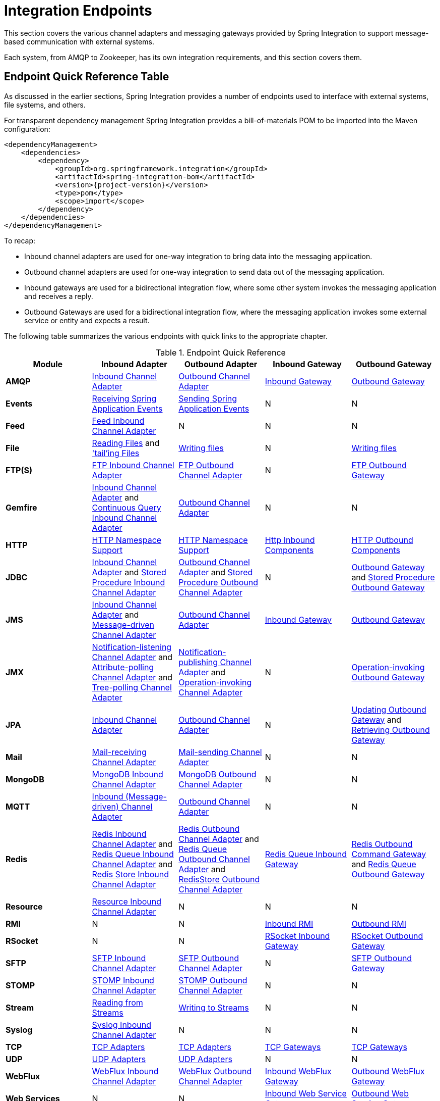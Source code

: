 [[spring-integration-endpoints]]
= Integration Endpoints

[[spring-integration-adapters]]
This section covers the various channel adapters and messaging gateways provided by Spring Integration to support message-based communication with external systems.

Each system, from AMQP to Zookeeper, has its own integration requirements, and this section covers them.

[[endpoint-summary]]
== Endpoint Quick Reference Table

As discussed in the earlier sections, Spring Integration provides a number of endpoints used to interface with external systems, file systems, and others.

For transparent dependency management Spring Integration provides a bill-of-materials POM to be imported into the Maven configuration:

====
[source, xml, subs="normal"]
----
<dependencyManagement>
    <dependencies>
        <dependency>
            <groupId>org.springframework.integration</groupId>
            <artifactId>spring-integration-bom</artifactId>
            <version>{project-version}</version>
            <type>pom</type>
            <scope>import</scope>
        </dependency>
    </dependencies>
</dependencyManagement>
----
====

To recap:

* Inbound channel adapters are used for one-way integration to bring data into the messaging application.
* Outbound channel adapters are used for one-way integration to send data out of the messaging application.
* Inbound gateways are used for a bidirectional integration flow, where some other system invokes the messaging application and receives a reply.
* Outbound Gateways are used for a bidirectional integration flow, where the messaging application invokes some external service or entity and expects a result.

The following table summarizes the various endpoints with quick links to the appropriate chapter.

.Endpoint Quick Reference
[cols="1,1,1,1,1", options="header"]
|===
| Module
| Inbound Adapter
| Outbound Adapter
| Inbound Gateway
| Outbound Gateway

| *AMQP*
| <<./amqp.adoc#amqp-inbound-channel-adapter,Inbound Channel Adapter>>
| <<./amqp.adoc#amqp-outbound-channel-adapter,Outbound Channel Adapter>>
| <<./amqp.adoc#amqp-inbound-gateway,Inbound Gateway>>
| <<./amqp.adoc#amqp-outbound-gateway,Outbound Gateway>>

| *Events*
| <<./event.adoc#appevent-inbound,Receiving Spring Application Events>>
| <<./event.adoc#appevent-outbound,Sending Spring Application Events>>
| N
| N

| *Feed*
| <<./feed.adoc#feed-inbound-channel-adapter,Feed Inbound Channel Adapter>>
| N
| N
| N

| *File*
| <<./file.adoc#file-reading,Reading Files>> and <<./file.adoc#file-tailing,'tail'ing Files>>
| <<./file.adoc#file-writing,Writing files>>
| N
| <<./file.adoc#file-writing,Writing files>>

| *FTP(S)*
| <<./ftp.adoc#ftp-inbound,FTP Inbound Channel Adapter>>
| <<./ftp.adoc#ftp-outbound,FTP Outbound Channel Adapter>>
| N
| <<./ftp.adoc#ftp-outbound-gateway,FTP Outbound Gateway>>

| *Gemfire*
| <<./gemfire.adoc#gemfire-inbound,Inbound Channel Adapter>> and <<./gemfire.adoc#gemfire-cq,Continuous Query Inbound Channel Adapter>>
| <<./gemfire.adoc#gemfire-outbound,Outbound Channel Adapter>>
| N
| N

| *HTTP*
| <<./http.adoc#http-namespace,HTTP Namespace Support>>
| <<./http.adoc#http-namespace,HTTP Namespace Support>>
| <<./http.adoc#http-inbound,Http Inbound Components>>
| <<./http.adoc#http-outbound,HTTP Outbound Components>>

| *JDBC*
| <<./jdbc.adoc#jdbc-inbound-channel-adapter,Inbound Channel Adapter>> and <<./jdbc.adoc#stored-procedure-inbound-channel-adapter,Stored Procedure Inbound Channel Adapter>>
| <<./jdbc.adoc#jdbc-outbound-channel-adapter,Outbound Channel Adapter>> and <<./jdbc.adoc#stored-procedure-outbound-channel-adapter,Stored Procedure Outbound Channel Adapter>>
| N
| <<./jdbc.adoc#jdbc-outbound-gateway,Outbound Gateway>> and <<./jdbc.adoc#stored-procedure-outbound-gateway,Stored Procedure Outbound Gateway>>

| *JMS*
| <<./jms.adoc#jms-inbound-channel-adapter,Inbound Channel Adapter>> and <<./jms.adoc#jms-message-driven-channel-adapter,Message-driven Channel Adapter>>
| <<./jms.adoc#jms-outbound-channel-adapter,Outbound Channel Adapter>>
| <<./jms.adoc#jms-inbound-gateway,Inbound Gateway>>
| <<./jms.adoc#jms-outbound-gateway,Outbound Gateway>>

| *JMX*
| <<./jmx.adoc#jmx-notification-listening-channel-adapter,Notification-listening Channel Adapter>> and <<./jmx.adoc#jmx-attribute-polling-channel-adapter,Attribute-polling Channel Adapter>> and <<./jmx.adoc#tree-polling-channel-adapter,Tree-polling Channel Adapter>>
| <<./jmx.adoc#jmx-notification-publishing-channel-adapter,Notification-publishing Channel Adapter>> and <<./jmx.adoc#jmx-operation-invoking-channel-adapter,Operation-invoking Channel Adapter>>
| N
| <<./jmx.adoc#jmx-operation-invoking-outbound-gateway,Operation-invoking Outbound Gateway>>

| *JPA*
| <<./jpa.adoc#jpa-inbound-channel-adapter,Inbound Channel Adapter>>
| <<./jpa.adoc#jpa-outbound-channel-adapter,Outbound Channel Adapter>>
| N
| <<./jpa.adoc#jpa-updating-outbound-gateway,Updating Outbound Gateway>> and <<./jpa.adoc#jpa-retrieving-outbound-gateway,Retrieving Outbound Gateway>>

| *Mail*
| <<./mail.adoc#mail-inbound,Mail-receiving Channel Adapter>>
| <<./mail.adoc#mail-outbound,Mail-sending Channel Adapter>>
| N
| N

| *MongoDB*
| <<./mongodb.adoc#mongodb-inbound-channel-adapter,MongoDB Inbound Channel Adapter>>
| <<./mongodb.adoc#mongodb-outbound-channel-adapter,MongoDB Outbound Channel Adapter>>
| N
| N

| *MQTT*
| <<./mqtt.adoc#mqtt-inbound,Inbound (Message-driven) Channel Adapter>>
| <<./mqtt.adoc#mqtt-outbound,Outbound Channel Adapter>>
| N
| N

| *Redis*
| <<./redis.adoc#redis-inbound-channel-adapter,Redis Inbound Channel Adapter>> and <<./redis.adoc#redis-queue-inbound-channel-adapter,Redis Queue Inbound Channel Adapter>> and <<./redis.adoc#redis-store-inbound-channel-adapter,Redis Store Inbound Channel Adapter>>
| <<./redis.adoc#redis-outbound-channel-adapter,Redis Outbound Channel Adapter>> and <<./redis.adoc#redis-queue-outbound-channel-adapter,Redis Queue Outbound Channel Adapter>> and <<./redis.adoc#redis-store-outbound-channel-adapter,RedisStore Outbound Channel Adapter>>
| <<./redis.adoc#redis-queue-inbound-gateway,Redis Queue Inbound Gateway>>
| <<./redis.adoc#redis-outbound-gateway,Redis Outbound Command Gateway>> and <<./redis.adoc#redis-queue-outbound-gateway,Redis Queue Outbound Gateway>>

| *Resource*
| <<./resource.adoc#resource-inbound-channel-adapter,Resource Inbound Channel Adapter>>
| N
| N
| N

| *RMI*
| N
| N
| <<./rmi.adoc#rmi-inbound,Inbound RMI>>
| <<./rmi.adoc#rmi-outbound,Outbound RMI>>

| *RSocket*
| N
| N
| <<./rsocket.adoc#rsocket-inbound,RSocket Inbound Gateway>>
| <<./rsocket.adoc#rsocket-outbound,RSocket Outbound Gateway>>

| *SFTP*
| <<./sftp.adoc#sftp-inbound,SFTP Inbound Channel Adapter>>
| <<./sftp.adoc#sftp-outbound,SFTP Outbound Channel Adapter>>
| N
| <<./sftp.adoc#sftp-outbound-gateway,SFTP Outbound Gateway>>

| *STOMP*
| <<./stomp.adoc#stomp-inbound-adapter,STOMP Inbound Channel Adapter>>
| <<./stomp.adoc#stomp-outbound-adapter,STOMP Outbound Channel Adapter>>
| N
| N

| *Stream*
| <<./stream.adoc#stream-reading,Reading from Streams>>
| <<./stream.adoc#stream-writing,Writing to Streams>>
| N
| N

| *Syslog*
| <<./syslog.adoc#syslog-inbound-adapter,Syslog Inbound Channel Adapter>>
| N
| N
| N

| *TCP*
| <<./ip.adoc#tcp-adapters,TCP Adapters>>
| <<./ip.adoc#tcp-adapters,TCP Adapters>>
| <<./ip.adoc#tcp-gateways,TCP Gateways>>
| <<./ip.adoc#tcp-gateways,TCP Gateways>>

| *UDP*
| <<./ip.adoc#udp-adapters,UDP Adapters>>
| <<./ip.adoc#udp-adapters,UDP Adapters>>
| N
| N

| *WebFlux*
| <<./webflux.adoc#webflux-inbound,WebFlux Inbound Channel Adapter>>
| <<./webflux.adoc#webflux-outbound,WebFlux Outbound Channel Adapter>>
| <<./webflux.adoc#webflux-inbound,Inbound WebFlux Gateway>>
| <<./webflux.adoc#webflux-outbound,Outbound WebFlux Gateway>>

| *Web Services*
| N
| N
| <<./ws.adoc#webservices-inbound,Inbound Web Service Gateways>>
| <<./ws.adoc#webservices-outbound,Outbound Web Service Gateways>>

| *Web Sockets*
| <<./web-sockets.adoc#web-socket-inbound-adapter,WebSocket Inbound Channel Adapter>>
| <<./web-sockets.adoc#web-socket-outbound-adapter,WebSocket Outbound Channel Adapter>>
| N
| N

| *XMPP*
| <<./xmpp.adoc#xmpp-messages,XMPP Messages>> and <<./xmpp.adoc#xmpp-presence,XMPP Presence>>
| <<./xmpp.adoc#xmpp-messages,XMPP Messages>> and <<./xmpp.adoc#xmpp-presence,XMPP Presence>>
| N
| N
|===

In addition, as discussed in <<./core.adoc#spring-integration-core-messaging,Core Messaging>>, Spring Integration provides endpoints for interfacing with Plain Old Java Objects (POJOs).
As discussed in <<./channel-adapter.adoc#channel-adapter,Channel Adapter>>, the `<int:inbound-channel-adapter>` element lets you poll a Java method for data.
The `<int:outbound-channel-adapter>` element lets you send data to a `void` method.
As discussed in <<./gateway.adoc#gateway,Messaging Gateways>>, the `<int:gateway>` element lets any Java program invoke a messaging flow.
Each of these works without requiring any source-level dependencies on Spring Integration.
The equivalent of an outbound gateway in this context is using a service activator (see <<./service-activator.adoc#service-activator,Service Activator>>) to invoke a method that returns an `Object` of some kind.

Starting with version `5.2.2`, all the inbound gateway can be configured with an `errorOnTimeout` boolean flag to throw a `MessageTimeoutException` when downstream reply doesn't come back during reply timeout.
Such an exception can be handled on the `errorChannel`, e.g. producing a compensation reply for requesting client.

